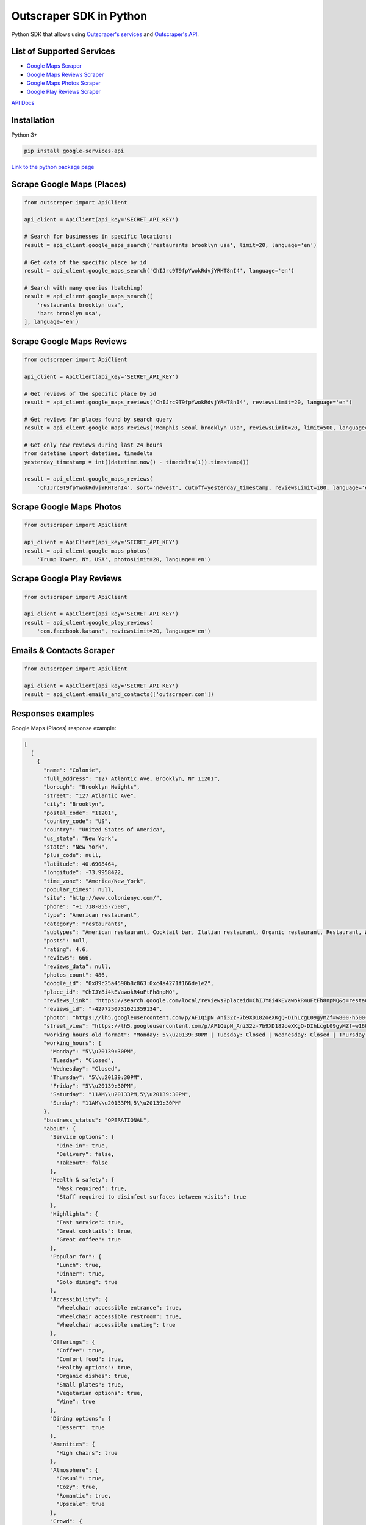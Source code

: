 Outscraper SDK in Python
========================

Python SDK that allows using `Outscraper's
services <https://outscraper.com/services/>`__ and `Outscraper's
API <https://app.outscraper.com/api-docs>`__.

List of Supported Services
--------------------------

-  `Google Maps Scraper <https://outscraper.com/google-maps-scraper/>`__
-  `Google Maps Reviews
   Scraper <https://outscraper.com/google-maps-reviews-scraper/>`__
-  `Google Maps Photos
   Scraper <https://outscraper.com/google-maps-photos-scraper/>`__
-  `Google Play Reviews
   Scraper <https://outscraper.com/google-maps-photos-scraper/>`__

`API Docs <https://app.outscraper.com/api-docs>`__

Installation
------------

Python 3+

.. code:: bash

    pip install google-services-api

`Link to the python package
page <https://pypi.org/project/google-services-api/>`__

Scrape Google Maps (Places)
---------------------------

.. code:: python

    from outscraper import ApiClient

    api_client = ApiClient(api_key='SECRET_API_KEY')

    # Search for businesses in specific locations:
    result = api_client.google_maps_search('restaurants brooklyn usa', limit=20, language='en')

    # Get data of the specific place by id
    result = api_client.google_maps_search('ChIJrc9T9fpYwokRdvjYRHT8nI4', language='en')

    # Search with many queries (batching)
    result = api_client.google_maps_search([
        'restaurants brooklyn usa',
        'bars brooklyn usa',
    ], language='en')

Scrape Google Maps Reviews
--------------------------

.. code:: python

    from outscraper import ApiClient

    api_client = ApiClient(api_key='SECRET_API_KEY')

    # Get reviews of the specific place by id
    result = api_client.google_maps_reviews('ChIJrc9T9fpYwokRdvjYRHT8nI4', reviewsLimit=20, language='en')

    # Get reviews for places found by search query
    result = api_client.google_maps_reviews('Memphis Seoul brooklyn usa', reviewsLimit=20, limit=500, language='en')

    # Get only new reviews during last 24 hours
    from datetime import datetime, timedelta
    yesterday_timestamp = int((datetime.now() - timedelta(1)).timestamp())

    result = api_client.google_maps_reviews(
        'ChIJrc9T9fpYwokRdvjYRHT8nI4', sort='newest', cutoff=yesterday_timestamp, reviewsLimit=100, language='en')

Scrape Google Maps Photos
-------------------------

.. code:: python

    from outscraper import ApiClient

    api_client = ApiClient(api_key='SECRET_API_KEY')
    result = api_client.google_maps_photos(
        'Trump Tower, NY, USA', photosLimit=20, language='en')

Scrape Google Play Reviews
--------------------------

.. code:: python

    from outscraper import ApiClient

    api_client = ApiClient(api_key='SECRET_API_KEY')
    result = api_client.google_play_reviews(
        'com.facebook.katana', reviewsLimit=20, language='en')

Emails & Contacts Scraper
-------------------------

.. code:: python

    from outscraper import ApiClient

    api_client = ApiClient(api_key='SECRET_API_KEY')
    result = api_client.emails_and_contacts(['outscraper.com'])

Responses examples
------------------

Google Maps (Places) response example:

.. code:: json

    [
      [
        {
          "name": "Colonie",
          "full_address": "127 Atlantic Ave, Brooklyn, NY 11201",
          "borough": "Brooklyn Heights",
          "street": "127 Atlantic Ave",
          "city": "Brooklyn",
          "postal_code": "11201",
          "country_code": "US",
          "country": "United States of America",
          "us_state": "New York",
          "state": "New York",
          "plus_code": null,
          "latitude": 40.6908464,
          "longitude": -73.9958422,
          "time_zone": "America/New_York",
          "popular_times": null,
          "site": "http://www.colonienyc.com/",
          "phone": "+1 718-855-7500",
          "type": "American restaurant",
          "category": "restaurants",
          "subtypes": "American restaurant, Cocktail bar, Italian restaurant, Organic restaurant, Restaurant, Wine bar",
          "posts": null,
          "rating": 4.6,
          "reviews": 666,
          "reviews_data": null,
          "photos_count": 486,
          "google_id": "0x89c25a4590b8c863:0xc4a4271f166de1e2",
          "place_id": "ChIJY8i4kEVawokR4uFtFh8npMQ",
          "reviews_link": "https://search.google.com/local/reviews?placeid=ChIJY8i4kEVawokR4uFtFh8npMQ&q=restaurants+brooklyn+usa&authuser=0&hl=en&gl=US",
          "reviews_id": "-4277250731621359134",
          "photo": "https://lh5.googleusercontent.com/p/AF1QipN_Ani32z-7b9XD182oeXKgQ-DIhLcgL09gyMZf=w800-h500-k-no",
          "street_view": "https://lh5.googleusercontent.com/p/AF1QipN_Ani32z-7b9XD182oeXKgQ-DIhLcgL09gyMZf=w1600-h1000-k-no",
          "working_hours_old_format": "Monday: 5\\u20139:30PM | Tuesday: Closed | Wednesday: Closed | Thursday: 5\\u20139:30PM | Friday: 5\\u20139:30PM | Saturday: 11AM\\u20133PM,5\\u20139:30PM | Sunday: 11AM\\u20133PM,5\\u20139:30PM",
          "working_hours": {
            "Monday": "5\\u20139:30PM",
            "Tuesday": "Closed",
            "Wednesday": "Closed",
            "Thursday": "5\\u20139:30PM",
            "Friday": "5\\u20139:30PM",
            "Saturday": "11AM\\u20133PM,5\\u20139:30PM",
            "Sunday": "11AM\\u20133PM,5\\u20139:30PM"
          },
          "business_status": "OPERATIONAL",
          "about": {
            "Service options": {
              "Dine-in": true,
              "Delivery": false,
              "Takeout": false
            },
            "Health & safety": {
              "Mask required": true,
              "Staff required to disinfect surfaces between visits": true
            },
            "Highlights": {
              "Fast service": true,
              "Great cocktails": true,
              "Great coffee": true
            },
            "Popular for": {
              "Lunch": true,
              "Dinner": true,
              "Solo dining": true
            },
            "Accessibility": {
              "Wheelchair accessible entrance": true,
              "Wheelchair accessible restroom": true,
              "Wheelchair accessible seating": true
            },
            "Offerings": {
              "Coffee": true,
              "Comfort food": true,
              "Healthy options": true,
              "Organic dishes": true,
              "Small plates": true,
              "Vegetarian options": true,
              "Wine": true
            },
            "Dining options": {
              "Dessert": true
            },
            "Amenities": {
              "High chairs": true
            },
            "Atmosphere": {
              "Casual": true,
              "Cozy": true,
              "Romantic": true,
              "Upscale": true
            },
            "Crowd": {
              "Groups": true
            },
            "Planning": {
              "Dinner reservations recommended": true,
              "Accepts reservations": true,
              "Usually a wait": true
            },
            "Payments": {
              "Credit cards": true
            }
          },
          "range": "$$$",
          "reviews_per_score": {
            "1": 9,
            "2": 10,
            "3": 47,
            "4": 129,
            "5": 471
          },
          "reserving_table_link": "https://resy.com/cities/ny/colonie",
          "booking_appointment_link": "https://resy.com/cities/ny/colonie",
          "owner_id": "114275131377272904229",
          "verified": true,
          "owner_title": "Colonie",
          "owner_link": "https://www.google.com/maps/contrib/114275131377272904229",
          "location_link": "https://www.google.com/maps/place/Colonie/@40.6908464,-73.9958422,14z/data=!4m8!1m2!2m1!1sColonie!3m4!1s0x89c25a4590b8c863:0xc4a4271f166de1e2!8m2!3d40.6908464!4d-73.9958422"
        },
        ...
      ]
    ]

Google Maps Reviews response example:

.. code:: json

    {
      "name": "Memphis Seoul",
      "address": "569 Lincoln Pl, Brooklyn, NY 11238, \\u0421\\u043f\\u043e\\u043b\\u0443\\u0447\\u0435\\u043d\\u0456 \\u0428\\u0442\\u0430\\u0442\\u0438",
      "address_street": "569 Lincoln Pl",
      "address_borough": "\\u041a\\u0440\\u0430\\u0443\\u043d-\\u0413\\u0430\\u0439\\u0442\\u0441",
      "address_city": "Brooklyn",
      "time_zone": "America/New_York",
      "type": "\\u0420\\u0435\\u0441\\u0442\\u043e\\u0440\\u0430\\u043d",
      "types": "\\u0420\\u0435\\u0441\\u0442\\u043e\\u0440\\u0430\\u043d",
      "postal_code": "11238",
      "latitude": 40.6717258,
      "longitude": -73.9579098,
      "phone": "+1 347-349-2561",
      "rating": 3.9,
      "reviews": 32,
      "site": "http://www.getmemphisseoul.com/",
      "photos_count": 77,
      "google_id": "0x89c25bb5950fc305:0x330a88bf1482581d",
      "reviews_link": "https://www.google.com/search?q=Memphis+Seoul,+569+Lincoln+Pl,+Brooklyn,+NY+11238,+%D0%A1%D0%BF%D0%BE%D0%BB%D1%83%D1%87%D0%B5%D0%BD%D1%96+%D0%A8%D1%82%D0%B0%D1%82%D0%B8&ludocid=3677902399965648925#lrd=0x89c25bb5950fc305:0x330a88bf1482581d,1",
      "reviews_id": "3677902399965648925",
      "photo": "https://lh5.googleusercontent.com/p/X_6-QqMphC_ctqs3bHSqFg",
      "working_hours": "\\u0432\\u0456\\u0432\\u0442\\u043e\\u0440\\u043e\\u043a: 16:00\\u201322:00 | \\u0441\\u0435\\u0440\\u0435\\u0434\\u0430: 16:00\\u201322:00 | \\u0447\\u0435\\u0442\\u0432\\u0435\\u0440: 16:00\\u201322:00 | \\u043f\\u02bc\\u044f\\u0442\\u043d\\u0438\\u0446\\u044f: 16:00\\u201322:00 | \\u0441\\u0443\\u0431\\u043e\\u0442\\u0430: 16:00\\u201322:00 | \\u043d\\u0435\\u0434\\u0456\\u043b\\u044f: 16:00\\u201322:00 | \\u043f\\u043e\\u043d\\u0435\\u0434\\u0456\\u043b\\u043e\\u043a: 16:00\\u201322:00",
      "reviews_per_score": "1: 6, 2: 0, 3: 4, 4: 3, 5: 19",
      "verified": true,
      "reserving_table_link": null,
      "booking_appointment_link": null,
      "owner_id": "100347822687163365487",
      "owner_link": "https://www.google.com/maps/contrib/100347822687163365487",
      "reviews_data": [
        {
          "google_id": "0x89c25bb5950fc305:0x330a88bf1482581d",
          "autor_link": "https://www.google.com/maps/contrib/112314095435657473333?hl=en-US",
          "autor_name": "Eliott Levy",
          "autor_id": "112314095435657473333",
          "review_text": "Very good local comfort fusion food ! \\nKimchi coleslaw !! Such an amazing idea !",
          "review_link": "https://www.google.com/maps/reviews/data=!4m5!14m4!1m3!1m2!1s112314095435657473333!2s0x0:0x330a88bf1482581d?hl=en-US",
          "review_rating": 5,
          "review_timestamp": 1560692128,
          "review_datetime_utc": "06/16/2019 13:35:28",
          "review_likes": null
        },
        {
          "google_id": "0x89c25bb5950fc305:0x330a88bf1482581d",
          "autor_link": "https://www.google.com/maps/contrib/106144075337788507031?hl=en-US",
          "autor_name": "fenwar1",
          "autor_id": "106144075337788507031",
          "review_text": "Great wings with several kinds of hot sauce. The mac and cheese ramen is excellent.\\nUPDATE:\\nReturned later to try the meatloaf slider, a thick meaty slice  topped with slaw and a fantastic sauce- delicious. \\nConsider me a regular.\\ud83d\\udc4d",
          "review_link": "https://www.google.com/maps/reviews/data=!4m5!14m4!1m3!1m2!1s106144075337788507031!2s0x0:0x330a88bf1482581d?hl=en-US",
          "review_rating": 5,
          "review_timestamp": 1571100055,
          "review_datetime_utc": "10/15/2019 00:40:55",
          "review_likes": null
        },
        ...
      ]
    }

Google Play Reviews response example:

.. code:: json

    [
      [
        {
          "autor_name": "candice petrancosta",
          "autor_id": "113798143822975084287",
          "autor_image": "https://play-lh.googleusercontent.com/a-/AOh14GiBRe-07Fmx8MyyVyrZP6TkSGenrs97e1_MG7Z-sWA",
          "review_text": "I love FB but the app has been pissing me off lately. It keeps having problems. Now my public page for my business is not letting me see my notifications and it is very annoying. Also, it keeps saying that I have a message when I don\'t. That\'s been a probably for a very long time that comes and goes. I hate seeing the icon showing me that I have a message when I do not \\ud83d\\ude21",
          "review_rating": 1,
          "review_likes": 964,
          "version": "328.1.0.28.119",
          "review_timestamp": 1627360161,
          "review_datetime_utc": "07/27/2021 04:29:21",
          "owner_answer": null,
          "owner_answer_timestamp": null,
          "owner_answer_timestamp_datetime_utc": null
        },
        {
          "autor_name": "Deren Nickerson",
          "autor_id": "117741211939002621733",
          "autor_image": "https://play-lh.googleusercontent.com/a/AATXAJwIXPpnodqFFvB9oQEsk8XYFqtkEcfDEmNr704=mo",
          "review_text": "Technical support is non-existent whatsoever. Currently hiding behind the guise of a lack of reviewers being able to sit and stare at a computer screen due to a pandemic that forces people to stay at and work from home. Using auto-bots to destroy people\'s only methods of communicating with the outside world. I bet Facebook literally has blood on their hands from all the people who have killed themselves due to having their accounts needlessly disabled for months. Also you can\'t remove the app..",
          "review_rating": 1,
          "review_likes": 225,
          "version": "328.1.0.28.119",
          "review_timestamp": 1627304448,
          "review_datetime_utc": "07/26/2021 13:00:48",
          "owner_answer": null,
          "owner_answer_timestamp": null,
          "owner_answer_timestamp_datetime_utc": null
        },
        {
          "autor_name": "Tj Symula",
          "autor_id": "103540836420891624440",
          "autor_image": "https://play-lh.googleusercontent.com/a/AATXAJxW4-DAYNCAgj2OQ41lQadAQtBxX4G_Aqn-Urvc=mo",
          "review_text": "I have been logged into facebook for as long as I can remember, but I\'ve been booted somehow. I\'ve sent several emails with no response. All of my logins for multiple sites, I\'ve used the \\"login with facebook\\" option. I have no way to retrieve emails and passwords that I changed years ago, please help me fix this issue, its hindering my ability to use many online features on my phone.",
          "review_rating": 1,
          "review_likes": 181,
          "version": "328.1.0.28.119",
          "review_timestamp": 1627307359,
          "review_datetime_utc": "07/26/2021 13:49:19",
          "owner_answer": null,
          "owner_answer_timestamp": null,
          "owner_answer_timestamp_datetime_utc": null
        },
        ...
      ]
    ]

Emails & Contacts Scraper response example:

.. code:: json

    [
        {
          "query": "outscraper.com",
          "domain": "outscraper.com",
          "emails": [
            {
              "value": "service@outscraper.com",
              "sources": [
                {
                  "ref": "https://outscraper.com/",
                  "extracted_on": "2021-09-27T07:45:30.386000",
                  "updated_on": "2021-11-18T12:59:15.602000"
                },
              ...
              ]
            },
            {
              "value": "support@outscraper.com",
              "sources": [
                {
                  "ref": "https://outscraper.com/privacy-policy/",
                  "extracted_on": "2021-11-18T12:51:39.716000",
                  "updated_on": "2021-11-18T12:51:39.716000"
                }
              ]
            }
          ],
          "phones": [
            {
              "value": "12812368208",
              "sources": [
                {
                  "ref": "https://outscraper.com/",
                  "extracted_on": "2021-11-18T12:59:15.602000",
                  "updated_on": "2021-11-18T12:59:15.602000"
                },
                ...
              ]
            }
          ],
          "socials": {
            "facebook": "https://www.facebook.com/outscraper/",
            "github": "https://github.com/outscraper",
            "linkedin": "https://www.linkedin.com/company/outscraper/",
            "twitter": "https://twitter.com/outscraper",
            "whatsapp": "https://wa.me/12812368208",
            "youtube": "https://www.youtube.com/channel/UCDYOuXSEenLpt5tKNq-0l9Q"
          },
          "site_data": {
            "description": "Scrape Google Maps Places, Business Reviews, Photos, Play Market Reviews, and more. Get any public data from the internet by applying cutting-edge technologies.",
            "generator": "WordPress 5.8.2",
            "title": "Outscraper - get any public data from the internet"
          }
        }
      ]

